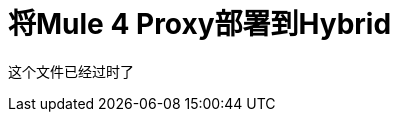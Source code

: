 = 将Mule 4 Proxy部署到Hybrid

这个文件已经过时了

////

在下载并解压缩Mule 4代理之后，请按照此过程中所述修改config.properties文件。 config.properties文件位于代理文件夹的根目录下。

使用下表配置WSDL，RAML，HTTP或HTTPS代理，该表显示了您需要在config.properties中配置的API类型的属性。该表格包含默认值或无默认值（无）。对于某些API类型，某些属性不适用，因此不可用（不适用）。属性描述在表格后面。

*Default Values of Properties*

[%header%autowidth.spread]
|===
| 属性|  WSDL  |  {RAML {3}} HTTP  |  HTTPS
|  `api.id`  |  {无{3}} {无{4}} {无{5}}无
|  `proxy.path`  |  /  |  / API / * | /api/*  |  / API / *
|  `proxy.port`  |  {8080 {3}} {8080 {4}} {8080 {5}} 443
|  `proxy.response`  |  {10000 {3}} N / A  |  N / A  |  N / A
|  `implementation.host`  |  N / A  |  baseUri.com  |  baseUri.com  |  baseUri.com
|  `implementation.port`  |  N / A  |  80  |  80  |  443
|  `implementation.path`  |  N / A  |  /  |  /  |  /
|  `proxy.responseTimeout`  |  N / A  |  {10000 {4}} {10000 {5}}万
|  `raml`  |  n / a  |  / api或子文件夹 |  n / a  |  n / a
|  `keystore.path`  |  n / a  |  n / a  |  n / a  | 密钥库的位置。例如：keystore.jks
|  `keystore.key`  |  n / a  |  n / a  |  n / a  | 生成密钥库
|  `keystore.path`  |  n / a  |  n / a  |  n / a  | 生成密钥库
|  `wsdl` |  {脚注{3}} N / A  |  N / A  |  N / A
|  {service.namespace {1}}脚注 |  N / A  |  N / A  |  N / A
|  {service.name {1}}脚注 |  N / A  |  N / A  |  N / A
|  {service.port {1}}脚注 |  N / A  |  N / A  |  N / A
|===

*Footnote*：在此示例中，config.properties中的属性是service.name，service.name，service.port，WSDL位置是`+http://tshirt-service.cloudhub.io/?wsdl+`。这些属性与WSDL相关如下：

image::mule4-proxy-wsdl.png[]

== 属性描述

*  `api.id`：由API仪表板上的API Manager生成
*  `proxy.response`：时间（毫秒）代理在抛出超时之前等待响应
*  `proxy.responseTimeout`：毫秒代理在抛出超时之前等待
*  `raml`：raml文件的位置
+
您必须将您的API规范附加到RAML代理并提供根raml文件的相对或绝对位置。
*  `wsdl`：WSDL规范的位置

现在，您已准备好重新生成JAR。

== 另请参阅

*  link:/api-manager/regenerate-jar-task[重新生成JAR]
*  link:/api-manager/download-4-proxy-task[下载并解压缩Mule 4代理]

////

